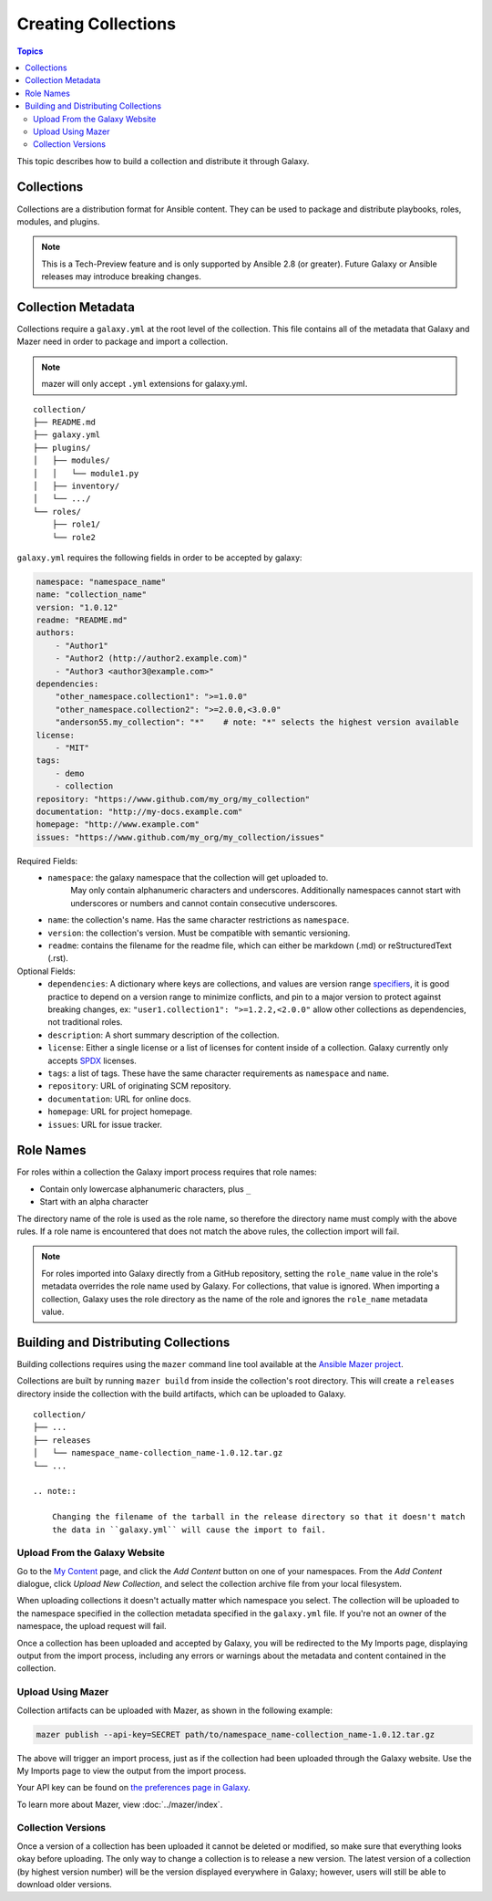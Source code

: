 .. _creating_content_collections:

********************
Creating Collections
********************

.. contents:: Topics

This topic describes how to build a collection and distribute it through Galaxy.

.. _creating_collections:

Collections
===========

Collections are a distribution format for Ansible content. They can be used to
package and distribute playbooks, roles, modules, and plugins.

.. note::
    This is a Tech-Preview feature and is only supported by Ansible 2.8 (or greater).
    Future Galaxy or Ansible releases may introduce breaking changes.


.. _collection_metadata:

Collection Metadata
===================

Collections require a ``galaxy.yml`` at the root level of the collection. This file contains all of the metadata that Galaxy
and Mazer need in order to package and import a collection.

.. note::
    mazer will only accept ``.yml`` extensions for galaxy.yml.

::

    collection/
    ├── README.md
    ├── galaxy.yml
    ├── plugins/
    │   ├── modules/
    │   │   └── module1.py
    │   ├── inventory/
    │   └── .../
    └── roles/
        ├── role1/
        └── role2


``galaxy.yml`` requires the following fields in order to be accepted by galaxy:

.. code-block:: yaml

    namespace: "namespace_name"
    name: "collection_name"
    version: "1.0.12"
    readme: "README.md"
    authors:
        - "Author1"
        - "Author2 (http://author2.example.com)"
        - "Author3 <author3@example.com>"
    dependencies:
        "other_namespace.collection1": ">=1.0.0"
        "other_namespace.collection2": ">=2.0.0,<3.0.0"
        "anderson55.my_collection": "*"    # note: "*" selects the highest version available
    license:
        - "MIT"
    tags:
        - demo
        - collection
    repository: "https://www.github.com/my_org/my_collection"
    documentation: "http://my-docs.example.com"
    homepage: "http://www.example.com"
    issues: "https://www.github.com/my_org/my_collection/issues"


Required Fields:
    - ``namespace``: the galaxy namespace that the collection will get uploaded to.
        May only contain alphanumeric characters and underscores. Additionally
        namespaces cannot start with underscores or numbers and cannot contain consecutive
        underscores.
    - ``name``: the collection's name. Has the same character restrictions as ``namespace``.
    - ``version``: the collection's version. Must be compatible with semantic versioning.
    - ``readme``: contains the filename for the readme file, which can either be markdown (.md) or
      reStructuredText (.rst).


Optional Fields:
    - ``dependencies``: A dictionary where keys are collections, and values are version
      range `specifiers <https://python-semanticversion.readthedocs.io/en/latest/#requirement-specification>`_,
      it is good practice to depend on a version range to minimize conflicts, and pin to a
      major version to protect against breaking changes, ex: ``"user1.collection1": ">=1.2.2,<2.0.0"``
      allow other collections as dependencies, not traditional roles.
    - ``description``: A short summary description of the collection.
    - ``license``: Either a single license or a list of licenses for content inside of a collection.
      Galaxy currently only accepts `SPDX <https://spdx.org/licenses/>`_ licenses.
    - ``tags``: a list of tags. These have the same character requirements as ``namespace`` and ``name``.
    - ``repository``: URL of originating SCM repository.
    - ``documentation``: URL for online docs.
    - ``homepage``: URL for project homepage.
    - ``issues``: URL for issue tracker.

Role Names
==========

For roles within a collection the Galaxy import process requires that role names:

- Contain only lowercase alphanumeric characters, plus ``_``
- Start with an alpha character

The directory name of the role is used as the role name, so therefore the directory name must comply with the
above rules. If a role name is encountered that does not match the above rules, the collection import will fail. 

.. note::

    For roles imported into Galaxy directly from a GitHub repository, setting the ``role_name`` value in the role's
    metadata overrides the role name used by Galaxy. For collections, that value is ignored. When importing a
    collection, Galaxy uses the role directory as the name of the role and ignores the ``role_name`` metadata value.

.. _building_collections:

Building and Distributing Collections
=====================================

Building collections requires using the ``mazer`` command line tool available at the `Ansible
Mazer project <https://github.com/ansible/mazer>`_.

Collections are built by running ``mazer build`` from inside the collection's root directory.
This will create a ``releases`` directory inside the collection with the build artifacts,
which can be uploaded to Galaxy.

::

    collection/
    ├── ...
    ├── releases
    │   └── namespace_name-collection_name-1.0.12.tar.gz
    └── ...

    .. note::

        Changing the filename of the tarball in the release directory so that it doesn't match
        the data in ``galaxy.yml`` will cause the import to fail.

Upload From the Galaxy Website 
``````````````````````````````

Go to the `My Content </my-content/namespaces>`_ page, and click the *Add Content* button on one of your namespaces. From 
the *Add Content* dialogue, click *Upload New Collection*, and select the collection archive file from your local
filesystem.

When uploading collections it doesn't actually matter which namespace you select. The collection will be uploaded to the
namespace specified in the collection metadata specified in the ``galaxy.yml`` file. If you're not an owner of the
namespace, the upload request will fail.

Once a collection has been uploaded and accepted by Galaxy, you will be redirected to the My Imports page, displaying output from the
import process, including any errors or warnings about the metadata and content contained in the collection.

Upload Using Mazer
``````````````````

Collection artifacts can be uploaded with Mazer, as shown in the following example: 

.. code-block:: bash

    mazer publish --api-key=SECRET path/to/namespace_name-collection_name-1.0.12.tar.gz

The above will trigger an import process, just as if the collection had been uploaded through the Galaxy website. Use the My Imports
page to view the output from the import process.

Your API key can be found on `the preferences page in Galaxy </me/preferences>`_.

To learn more about Mazer, view :doc:`../mazer/index`.


Collection Versions
```````````````````

Once a version of a collection has been uploaded it cannot be deleted or modified, so make sure that everything looks okay before
uploading. The only way to change a collection is to release a new version. The latest version of a collection (by highest version number)
will be the version displayed everywhere in Galaxy; however, users will still be able to download older versions.
